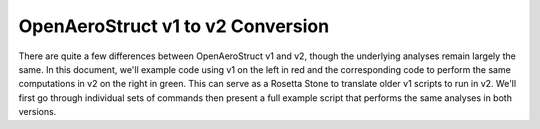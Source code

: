 .. _V1_V2_Conversion:

OpenAeroStruct v1 to v2 Conversion
==================================

There are quite a few differences between OpenAeroStruct v1 and v2, though the underlying analyses remain largely the same.
In this document, we'll example code using v1 on the left in red and the corresponding code to perform the same computations in v2 on the right in green.
This can serve as a Rosetta Stone to translate older v1 scripts to run in v2.
We'll first go through individual sets of commands then present a full example script that performs the same analyses in both versions.

.. content-container ::

  .. embed-compare::
      openaerostruct.tests.test_v1_aero_opt.Test.test
      dictionary
      prob.run_driver()

    from __future__ import division, print_function
    from time import time
    import numpy as np

    from OpenAeroStruct import OASProblem


    # Set problem type
    prob_dict = {'type' : 'aero',
                 'optimize' : True}

    # Instantiate problem and add default surface
    OAS_prob = OASProblem(prob_dict)

    # Create a dictionary to store options about the surface
    surf_dict = {'num_y' : 5,
                 'num_x' : 3,
                 'wing_type' : 'rect',
                 'symmetry' : True,
                 'num_twist_cp' : 2}

    # Add the specified wing surface to the problem
    OAS_prob.add_surface(surf_dict)

    # Setup problem and add design variables, constraint, and objective
    OAS_prob.add_desvar('wing.twist_cp', lower=-10., upper=15.)
    OAS_prob.add_desvar('wing.sweep', lower=10., upper=30.)
    OAS_prob.add_desvar('wing.dihedral', lower=-10., upper=20.)
    OAS_prob.add_constraint('wing_perf.CL', equals=0.5)
    OAS_prob.add_objective('wing_perf.CD', scaler=1e4)
    OAS_prob.setup()

    # Actually run the problem
    OAS_prob.run()

    print("\nWing CL:", OAS_prob.prob['wing_perf.CL'])
    print("Wing CD:", OAS_prob.prob['wing_perf.CD'])
